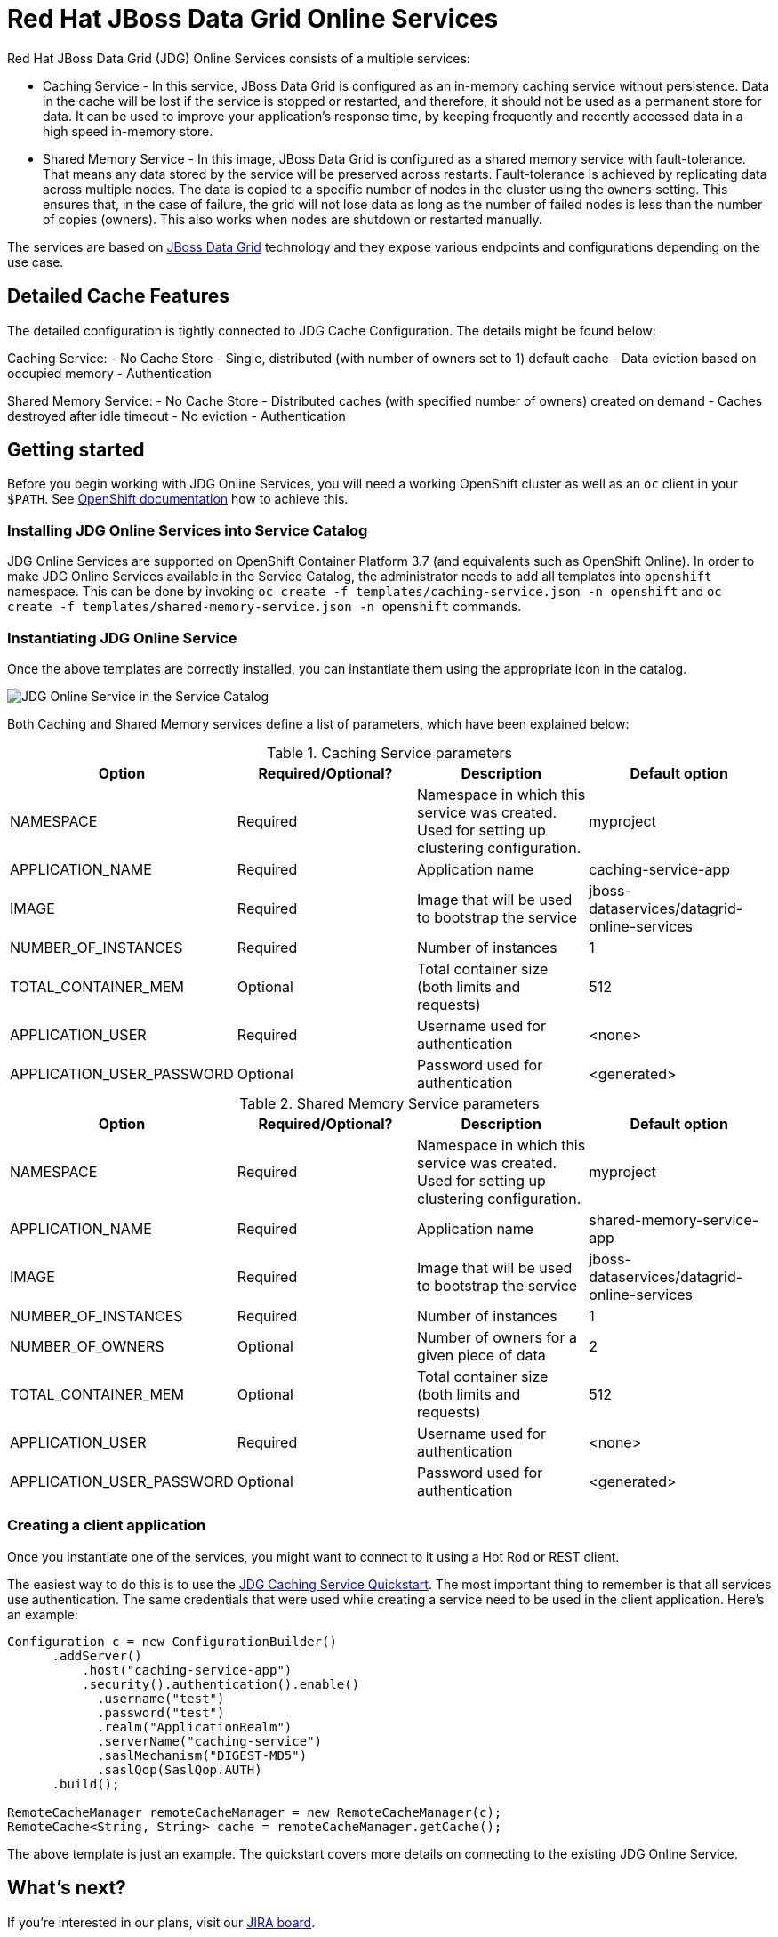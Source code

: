 = Red Hat JBoss Data Grid Online Services

Red Hat JBoss Data Grid (JDG) Online Services consists of a multiple services:

- Caching Service - In this service, JBoss Data Grid is configured as an in-memory caching service without persistence. Data in the cache will be lost if the service is stopped or restarted, and therefore, it should not be used as a permanent store for data. It can be used to improve your application’s response time, by keeping frequently and recently accessed data in a high speed in-memory store.
- Shared Memory Service - In this image, JBoss Data Grid is configured as a shared memory service with fault-tolerance. That means any data stored by the service will be preserved across restarts. Fault-tolerance is achieved by replicating data across multiple nodes. The data is copied to a specific number of nodes in the cluster using the `owners` setting. This ensures that, in the case of failure, the grid will not lose data as long as the number of failed nodes is less than the number of copies (owners). This also works when nodes are shutdown or restarted manually.

The services are based on https://www.redhat.com/en/technologies/jboss-middleware/data-grid[JBoss Data Grid] technology and they expose various endpoints and configurations depending on the use case.

== Detailed Cache Features

The detailed configuration is tightly connected to JDG Cache Configuration. The details might be found below:

Caching Service:
- No Cache Store
- Single, distributed (with number of owners set to 1) default cache
- Data eviction based on occupied memory
- Authentication

Shared Memory Service:
- No Cache Store
- Distributed caches (with specified number of owners) created on demand
- Caches destroyed after idle timeout
- No eviction
- Authentication

== Getting started

Before you begin working with JDG Online Services, you will need a working OpenShift cluster as well as an `oc` client in your `$PATH`. See  https://docs.openshift.com/online/welcome/index.html[OpenShift documentation] how to achieve this.

=== Installing JDG Online Services into Service Catalog

JDG Online Services are supported on OpenShift Container Platform 3.7 (and equivalents such as OpenShift Online). In order to
 make JDG Online Services available in the Service Catalog, the administrator needs to add all templates into `openshift`
 namespace. This can be done by invoking `oc create -f templates/caching-service.json -n openshift` and
 `oc create -f templates/shared-memory-service.json -n openshift` commands.


=== Instantiating JDG Online Service

Once the above templates are correctly installed, you can instantiate them using  the appropriate icon in the catalog.

image::documentation/img/catalog-walkthrough.gif[JDG Online Service in the Service Catalog]

Both Caching and Shared Memory services define a list of parameters, which have been explained below:

.Caching Service parameters
[options="header"]
|======================
|Option                    |Required/Optional? |Description                                                                               |Default option
|NAMESPACE                 |Required           |Namespace in which this service was created. Used for setting up clustering configuration.|myproject
|APPLICATION_NAME          |Required           |Application name                                                                          |caching-service-app
|IMAGE                     |Required           |Image that will be used to bootstrap the service                                          |jboss-dataservices/datagrid-online-services
|NUMBER_OF_INSTANCES       |Required           |Number of instances                                                                       |1
|TOTAL_CONTAINER_MEM       |Optional           |Total container size (both limits and requests)                                           |512
|APPLICATION_USER          |Required           |Username used for authentication                                                          |<none>
|APPLICATION_USER_PASSWORD |Optional           |Password used for authentication                                                          |<generated>
|======================

.Shared Memory Service parameters
[options="header"]
|======================
|Option                    |Required/Optional? |Description                                                                               |Default option
|NAMESPACE                 |Required           |Namespace in which this service was created. Used for setting up clustering configuration.|myproject
|APPLICATION_NAME          |Required           |Application name                                                                          |shared-memory-service-app
|IMAGE                     |Required           |Image that will be used to bootstrap the service                                          |jboss-dataservices/datagrid-online-services
|NUMBER_OF_INSTANCES       |Required           |Number of instances                                                                       |1
|NUMBER_OF_OWNERS          |Optional           |Number of owners for a given piece of data                                                |2
|TOTAL_CONTAINER_MEM       |Optional           |Total container size (both limits and requests)                                           |512
|APPLICATION_USER          |Required           |Username used for authentication                                                          |<none>
|APPLICATION_USER_PASSWORD |Optional           |Password used for authentication                                                          |<generated>
|======================

=== Creating a client application

Once you instantiate one of the services, you might want to connect to it using a Hot Rod or REST client.

The easiest way to do this is to use the https://github.com/jboss-developer/jboss-jdg-quickstarts/tree/jdg-7.2.x/caching-service[JDG Caching Service Quickstart].
 The most important thing to remember is that all services use authentication.
 The same credentials that were used while creating a service need to be used
 in the client application. Here's an example:


```
Configuration c = new ConfigurationBuilder()
      .addServer()
          .host("caching-service-app")
          .security().authentication().enable()
            .username("test")
            .password("test")
            .realm("ApplicationRealm")
            .serverName("caching-service")
            .saslMechanism("DIGEST-MD5")
            .saslQop(SaslQop.AUTH)
      .build();

RemoteCacheManager remoteCacheManager = new RemoteCacheManager(c);
RemoteCache<String, String> cache = remoteCacheManager.getCache();
```

The above template is just an example. The quickstart covers more details on connecting to the existing
 JDG Online Service.

== What's next?

If you're interested in our plans, visit our https://issues.jboss.org/secure/RapidBoard.jspa?rapidView=4167[JIRA board].

== Development guide

Prior to exploring this repository, it is highly advised to visit our https://docs.google.com/a/redhat.com/document/d/1gSGmytIW3u4IR1tXGmEekEa1AzhKfNvAPOAP0Fh32kQ/edit?usp=sharing[Contributing Guide].

This repository has the following structure:

```
+- Root
      +-- image.yaml - Image build recipe
      +-- Makefile - A set of useful scripts for development work
      +-- templates - OpenShift templates for this service
      +-- modules - Modules used for the image
      +-- functional-tests - Full end-to-end tests with Arquillian Cube
```

The `image.yaml` uses a Python framework called http://concreate.readthedocs.io/en/develop/[Concreate] to build an image. The easiest way to start the build is to invoke `concreate image.yaml target` and invoke a standard Docker build from the `target` directory.

The `Makefile` contains lots of small, useful scripts.

In order to perform a full end-to-end test, invoke `make test-ci`. This will spin up a local OpenShift cluster, build the image, install the template, invoke end-to-end tests and kill the cluster.

In order to run the functional test suite against a remote OpenShift instance, follow these steps:

1. Login to the remote instance from command line using `oc`

   oc login <openshift address> --token=<token>

2. Set the environment variable with the adddress of the remote OpenShift docker registry

   export OPENSHIFT_ONLINE_REGISTRY=<registry address>

3. Invoke `make test-remote`.
This procedure will create a new project in the remote OpenShift, build the image, push the image to the OpenShift internal registry, install the templates in the project and invoke functional tests.

The `templates` directory contains a template for the Service Catalog. The easiest way to install it is to use `make install-templates-in-openshift-namespace`.

The `modules` directory contains modules used in `image.yaml`. See http://concreate.readthedocs.io/en/develop/[Concreate] documentation for more details.

The `functional-tests` directory contains http://arquillian.org/arquillian-cube/[Arquillian Cube tests]. The tests assume there is a running OpenShift cluster and `oc` or `kubectl` is already attached to it.

Useful links:
* Wildfly CLI guide: https://developer.jboss.org/wiki/CommandLineInterface
